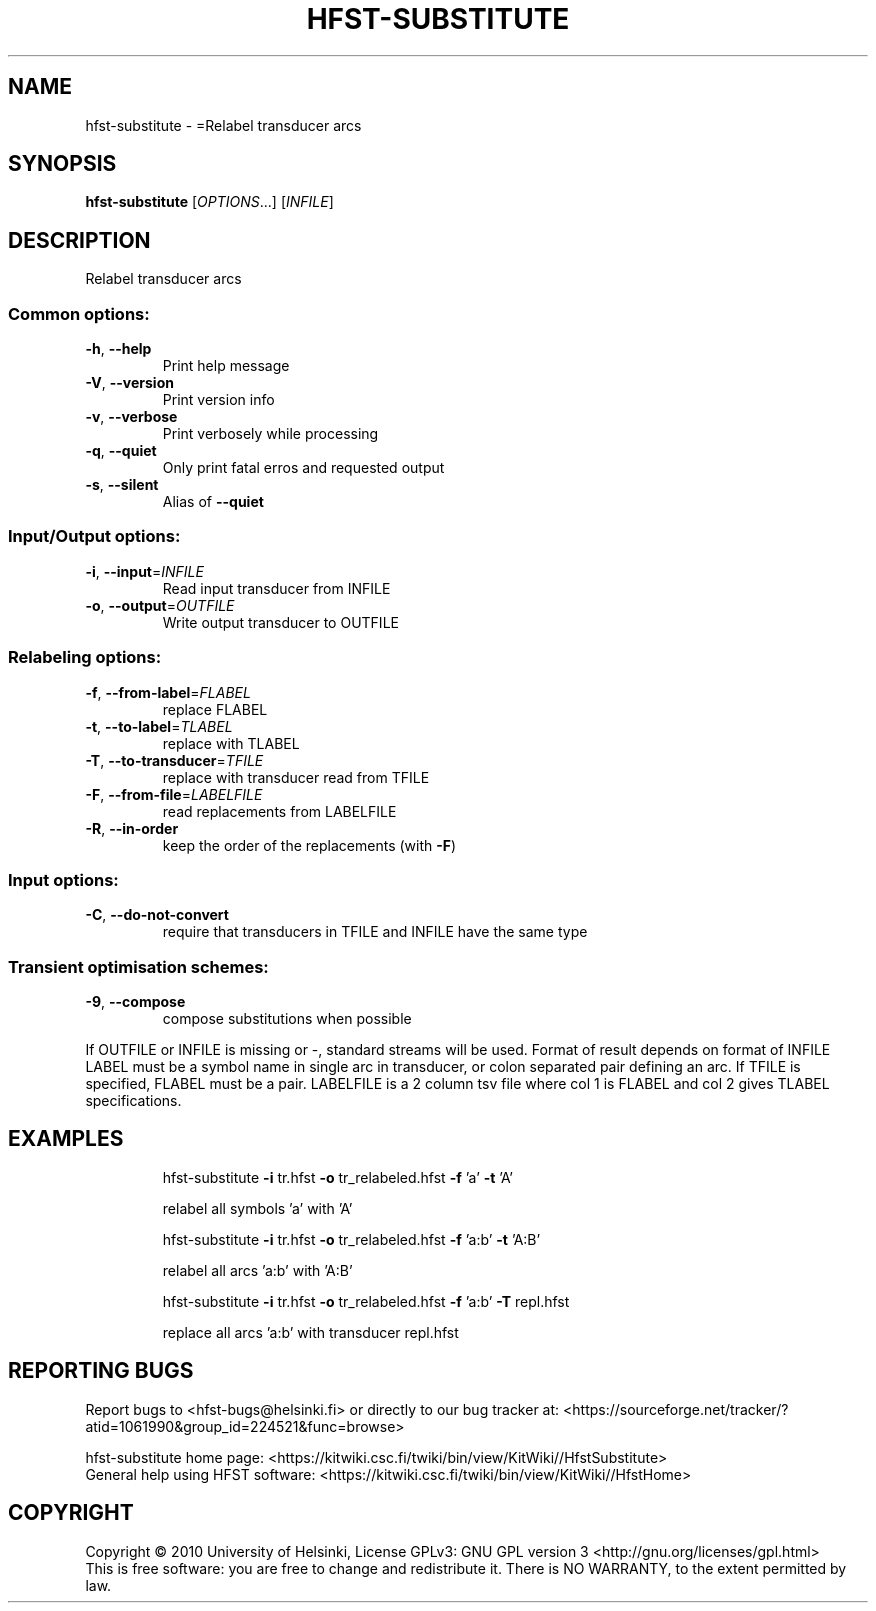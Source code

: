 .\" DO NOT MODIFY THIS FILE!  It was generated by help2man 1.40.4.
.TH HFST-SUBSTITUTE "1" "December 2015" "HFST" "User Commands"
.SH NAME
hfst-substitute \- =Relabel transducer arcs
.SH SYNOPSIS
.B hfst-substitute
[\fIOPTIONS\fR...] [\fIINFILE\fR]
.SH DESCRIPTION
Relabel transducer arcs
.SS "Common options:"
.TP
\fB\-h\fR, \fB\-\-help\fR
Print help message
.TP
\fB\-V\fR, \fB\-\-version\fR
Print version info
.TP
\fB\-v\fR, \fB\-\-verbose\fR
Print verbosely while processing
.TP
\fB\-q\fR, \fB\-\-quiet\fR
Only print fatal erros and requested output
.TP
\fB\-s\fR, \fB\-\-silent\fR
Alias of \fB\-\-quiet\fR
.SS "Input/Output options:"
.TP
\fB\-i\fR, \fB\-\-input\fR=\fIINFILE\fR
Read input transducer from INFILE
.TP
\fB\-o\fR, \fB\-\-output\fR=\fIOUTFILE\fR
Write output transducer to OUTFILE
.SS "Relabeling options:"
.TP
\fB\-f\fR, \fB\-\-from\-label\fR=\fIFLABEL\fR
replace FLABEL
.TP
\fB\-t\fR, \fB\-\-to\-label\fR=\fITLABEL\fR
replace with TLABEL
.TP
\fB\-T\fR, \fB\-\-to\-transducer\fR=\fITFILE\fR
replace with transducer read from TFILE
.TP
\fB\-F\fR, \fB\-\-from\-file\fR=\fILABELFILE\fR
read replacements from LABELFILE
.TP
\fB\-R\fR, \fB\-\-in\-order\fR
keep the order of the replacements
(with \fB\-F\fR)
.SS "Input options:"
.TP
\fB\-C\fR, \fB\-\-do\-not\-convert\fR
require that transducers in TFILE and INFILE
have the same type
.SS "Transient optimisation schemes:"
.TP
\fB\-9\fR, \fB\-\-compose\fR
compose substitutions when possible
.PP
If OUTFILE or INFILE is missing or \-, standard streams will be used.
Format of result depends on format of INFILE
LABEL must be a symbol name in single arc in transducer,
or colon separated pair defining an arc.
If TFILE is specified, FLABEL must be a pair.
LABELFILE is a 2 column tsv file where col 1 is FLABEL
and col 2 gives TLABEL specifications.
.SH EXAMPLES
.IP
hfst\-substitute \fB\-i\fR tr.hfst \fB\-o\fR tr_relabeled.hfst \fB\-f\fR 'a' \fB\-t\fR 'A'
.IP
relabel all symbols 'a' with 'A'
.IP
hfst\-substitute \fB\-i\fR tr.hfst \fB\-o\fR tr_relabeled.hfst \fB\-f\fR 'a:b' \fB\-t\fR 'A:B'
.IP
relabel all arcs 'a:b' with 'A:B'
.IP
hfst\-substitute \fB\-i\fR tr.hfst \fB\-o\fR tr_relabeled.hfst \fB\-f\fR 'a:b' \fB\-T\fR repl.hfst
.IP
replace all arcs 'a:b' with transducer repl.hfst
.SH "REPORTING BUGS"
Report bugs to <hfst\-bugs@helsinki.fi> or directly to our bug tracker at:
<https://sourceforge.net/tracker/?atid=1061990&group_id=224521&func=browse>
.PP
hfst\-substitute home page:
<https://kitwiki.csc.fi/twiki/bin/view/KitWiki//HfstSubstitute>
.br
General help using HFST software:
<https://kitwiki.csc.fi/twiki/bin/view/KitWiki//HfstHome>
.SH COPYRIGHT
Copyright \(co 2010 University of Helsinki,
License GPLv3: GNU GPL version 3 <http://gnu.org/licenses/gpl.html>
.br
This is free software: you are free to change and redistribute it.
There is NO WARRANTY, to the extent permitted by law.

